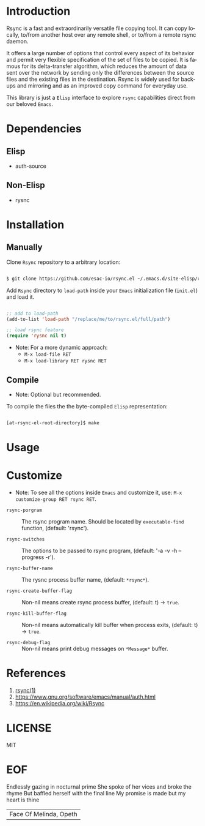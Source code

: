 #+AUTHOR: esac
#+EMAIL: esac-io@tutanota.com
#+KEYWORDS: readme, rsync, elisp library, emacs package
#+LANGUAGE: en
#+PROPERTY: header-args :tangle no

* Introduction

  Rsync is a fast and extraordinarily versatile file copying tool.
  It can copy locally, to/from another host over any remote shell, or
  to/from a remote rsync daemon.

  It offers a large number of options that control every aspect of its
  behavior and permit very flexible specification of the set of files
  to be copied.  It is famous for its delta-transfer algorithm,
  which reduces the amount of data sent over the network by sending
  only the differences between the source files and the existing files
  in the destination.  Rsync is widely used for backups and mirroring
  and as an improved copy command for everyday use.

  This library is just a =Elisp= interface to explore =rsync=
  capabilities direct from our beloved =Emacs=.

* Dependencies
** Elisp

  - auth-source

** Non-Elisp

   - rysnc

* Installation
** Manually

   Clone =Rsync= repository to a arbitrary location:

   #+BEGIN_SRC sh

   $ git clone https://github.com/esac-io/rsync.el ~/.emacs.d/site-elisp/rsync.el

   #+END_SRC

   Add =Rsync= directory to =load-path= inside your
   =Emacs= initialization file (~init.el~) and load it.

   #+BEGIN_SRC emacs-lisp

   ;; add to load-path
   (add-to-list 'load-path "/replace/me/to/rsync.el/full/path")

   ;; load rsync feature
   (require 'rysnc nil t)

   #+END_SRC

   - Note: For a more dynamic approach:
     - =M-x load-file RET=
     - =M-x load-library RET rysnc RET=

** Compile

   * Note: Optional but recommended.

   To compile the files the the byte-compiled =Elisp= representation:

   #+BEGIN_SRC sh

   [at-rsync-el-root-directory]$ make

   #+END_SRC

* Usage
* Customize

   * Note: To see all the options inside =Emacs= and customize it,
    use: =M-x customize-group RET rsync RET=.

- =rsync-porgram= :: The rsync program name.
  Should be located by =executable-find= function,
  (default: 'rsync').

- =rsync-switches= :: The options to be passed to rsync program,
  (default: '-a -v -h --progress -r').

- =rsync-buffer-name= :: The rysnc process buffer name,
  (default: =*rsync*=).

- =rsync-create-buffer-flag= :: Non-nil means create rsync process
  buffer, (default: t) -> =true=.

- =rsync-kill-buffer-flag= :: Non-nil means automatically kill buffer
  when process exits, (default: t) -> =true=.

- =rsync-debug-flag= :: Non-nil means print debug messages on
  =*Message*= buffer.

* References

  1. [[https://www.freebsd.org/cgi/man.cgi?query=rsync&apropos=0&sektion=0&manpath=FreeBSD+8.0-RELEASE+and+Ports&format=html][rsync(1)]]
  2. https://www.gnu.org/software/emacs/manual/auth.html
  3. https://en.wikipedia.org/wiki/Rsync

* LICENSE
  MIT

* EOF
  Endlessly gazing in nocturnal prime
  She spoke of her vices and broke the rhyme
  But baffled herself with the final line
  My promise is made but my heart is thine
  | Face Of Melinda, Opeth |
